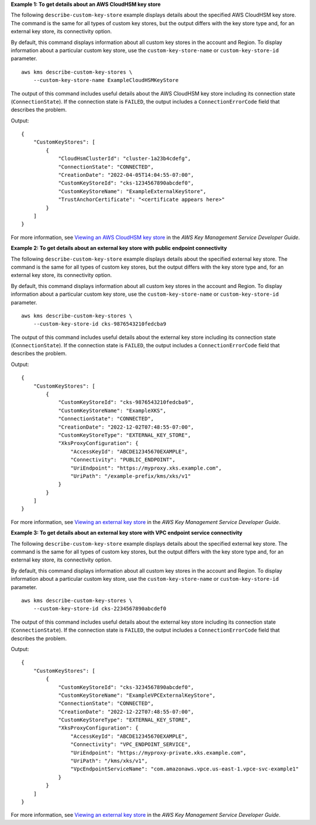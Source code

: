 **Example 1: To get details about an AWS CloudHSM key store**

The following ``describe-custom-key-store`` example displays details about the specified AWS CloudHSM key store. The command is the same for all types of custom key stores, but the output differs with the key store type and, for an external key store, its connectivity option.

By default, this command displays information about all custom key stores in the account and Region. To display information about a particular custom key store, use the ``custom-key-store-name`` or ``custom-key-store-id`` parameter. ::

    aws kms describe-custom-key-stores \
        --custom-key-store-name ExampleCloudHSMKeyStore

The output of this command includes useful details about the AWS CloudHSM key store including its connection state (``ConnectionState``). If the connection state is ``FAILED``, the output includes a ``ConnectionErrorCode`` field that describes the problem. 

Output::

    {
        "CustomKeyStores": [ 
            { 
                "CloudHsmClusterId": "cluster-1a23b4cdefg",
                "ConnectionState": "CONNECTED",
                "CreationDate": "2022-04-05T14:04:55-07:00",
                "CustomKeyStoreId": "cks-1234567890abcdef0",
                "CustomKeyStoreName": "ExampleExternalKeyStore",
                "TrustAnchorCertificate": "<certificate appears here>"
            }
        ]
    }

For more information, see `Viewing an AWS CloudHSM key store <https://docs.aws.amazon.com/kms/latest/developerguide/view-keystore.html>`__ in the *AWS Key Management Service Developer Guide*.

**Example 2: To get details about an external key store with public endpoint connectivity**

The following ``describe-custom-key-store`` example displays details about the specified external key store. The command is the same for all types of custom key stores, but the output differs with the key store type and, for an external key store, its connectivity option.

By default, this command displays information about all custom key stores in the account and Region. To display information about a particular custom key store, use the ``custom-key-store-name`` or ``custom-key-store-id`` parameter. ::

    aws kms describe-custom-key-stores \
        --custom-key-store-id cks-9876543210fedcba9

The output of this command includes useful details about the external key store including its connection state (``ConnectionState``). If the connection state is ``FAILED``, the output includes a ``ConnectionErrorCode`` field that describes the problem. 

Output::

    {
        "CustomKeyStores": [ 
            { 
                "CustomKeyStoreId": "cks-9876543210fedcba9",
                "CustomKeyStoreName": "ExampleXKS",
                "ConnectionState": "CONNECTED",    
                "CreationDate": "2022-12-02T07:48:55-07:00",
                "CustomKeyStoreType": "EXTERNAL_KEY_STORE",
                "XksProxyConfiguration": { 
                    "AccessKeyId": "ABCDE12345670EXAMPLE",
                    "Connectivity": "PUBLIC_ENDPOINT",
                    "UriEndpoint": "https://myproxy.xks.example.com",
                    "UriPath": "/example-prefix/kms/xks/v1"
                }
            }
        ]
    }

For more information, see `Viewing an external key store <https://docs.aws.amazon.com/kms/latest/developerguide/view-xks-keystore.html>`__ in the *AWS Key Management Service Developer Guide*.

**Example 3: To get details about an external key store with VPC endpoint service connectivity**

The following ``describe-custom-key-store`` example displays details about the specified external key store. The command is the same for all types of custom key stores, but the output differs with the key store type and, for an external key store, its connectivity option.

By default, this command displays information about all custom key stores in the account and Region. To display information about a particular custom key store, use the ``custom-key-store-name`` or ``custom-key-store-id`` parameter. ::

    aws kms describe-custom-key-stores \
        --custom-key-store-id cks-2234567890abcdef0

The output of this command includes useful details about the external key store including its connection state (``ConnectionState``). If the connection state is ``FAILED``, the output includes a ``ConnectionErrorCode`` field that describes the problem. 

Output::

    {
        "CustomKeyStores": [ 
            { 
                "CustomKeyStoreId": "cks-3234567890abcdef0",
                "CustomKeyStoreName": "ExampleVPCExternalKeyStore",
                "ConnectionState": "CONNECTED",
                "CreationDate": "2022-12-22T07:48:55-07:00",
                "CustomKeyStoreType": "EXTERNAL_KEY_STORE",
                "XksProxyConfiguration": { 
                    "AccessKeyId": "ABCDE12345670EXAMPLE",
                    "Connectivity": "VPC_ENDPOINT_SERVICE",
                    "UriEndpoint": "https://myproxy-private.xks.example.com",
                    "UriPath": "/kms/xks/v1",
                    "VpcEndpointServiceName": "com.amazonaws.vpce.us-east-1.vpce-svc-example1"
                }
            }
        ]
    }

For more information, see `Viewing an external key store <https://docs.aws.amazon.com/kms/latest/developerguide/view-xks-keystore.html>`__ in the *AWS Key Management Service Developer Guide*.

